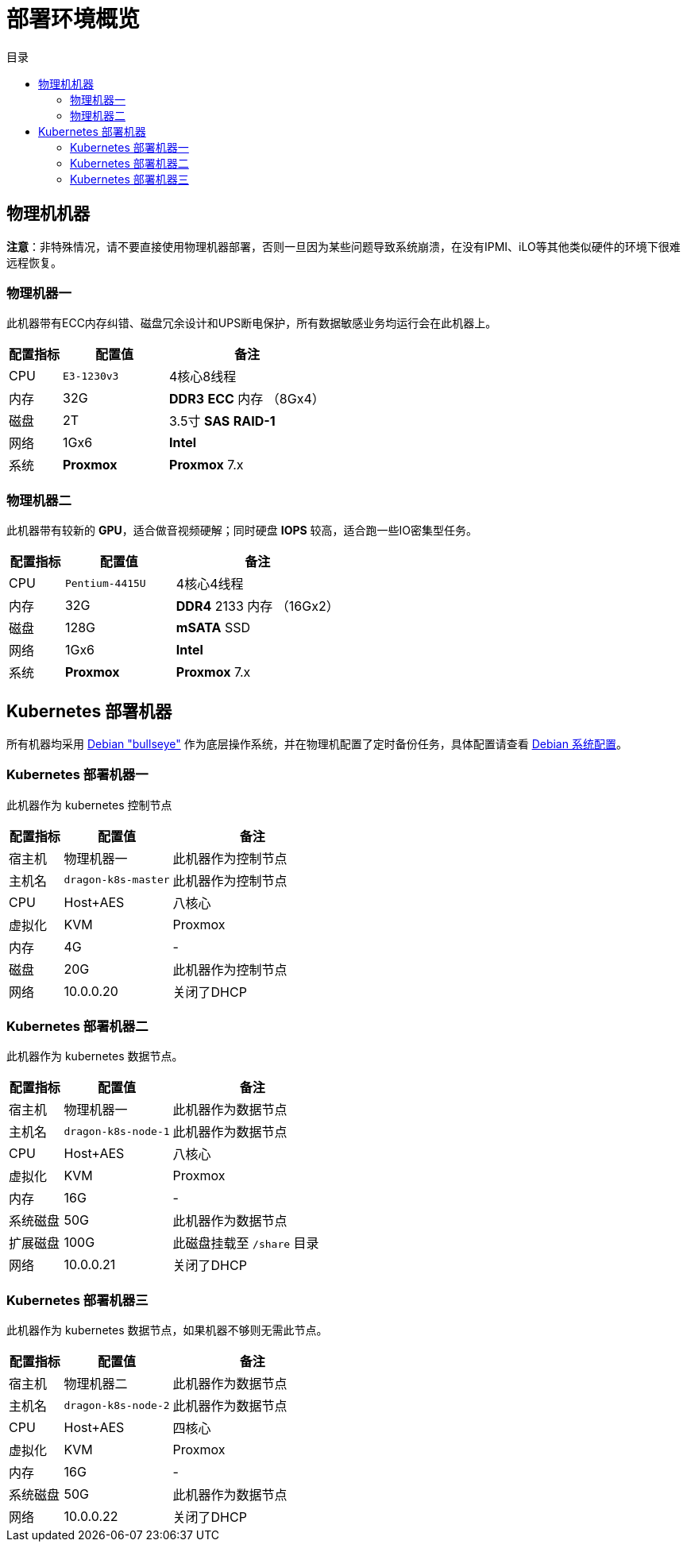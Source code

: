 = 部署环境概览
:experimental:
:icons: font
:toc: right
:toc-title: 目录
:toclevels: 4
:source-highlighter: rouge

== 物理机机器

*注意*：非特殊情况，请不要直接使用物理机器部署，否则一旦因为某些问题导致系统崩溃，在没有IPMI、iLO等其他类似硬件的环境下很难远程恢复。

=== 物理机器一

此机器带有ECC内存纠错、磁盘冗余设计和UPS断电保护，所有数据敏感业务均运行会在此机器上。

[cols="1,2,3",options="header"]
|===
|配置指标 |配置值 |备注
|CPU | `E3-1230v3` | 4核心8线程
|内存 |32G | *DDR3* *ECC* 内存 （8Gx4）
|磁盘 | 2T | 3.5寸 *SAS* *RAID-1*
|网络 | 1Gx6 | *Intel*
|系统 | *Proxmox* | *Proxmox* 7.x
|===

=== 物理机器二

此机器带有较新的 *GPU*，适合做音视频硬解；同时硬盘 *IOPS* 较高，适合跑一些IO密集型任务。

[cols="1,2,3",options="header"]
|===
|配置指标 |配置值 |备注
|CPU | `Pentium-4415U` | 4核心4线程
|内存 |32G | *DDR4* 2133 内存 （16Gx2）
|磁盘 | 128G | *mSATA* SSD
|网络 | 1Gx6 | *Intel*
|系统 | *Proxmox* | *Proxmox* 7.x
|===

== Kubernetes 部署机器

所有机器均采用 link:https://www.debian.org/releases/bullseye/[Debian "bullseye"] 作为底层操作系统，并在物理机配置了定时备份任务，具体配置请查看 link:../../00-deploy-global/00-init-node/SYSTEM.adoc[Debian 系统配置]。

=== Kubernetes 部署机器一

此机器作为 kubernetes 控制节点

[cols="1,2,3",options="header"]
|===
|配置指标 |配置值 |备注
|宿主机 | 物理机器一 | 此机器作为控制节点
|主机名 | `dragon-k8s-master` | 此机器作为控制节点
|CPU | Host+AES | 八核心
|虚拟化|KVM|Proxmox
|内存 | 4G | -
|磁盘 | 20G | 此机器作为控制节点
|网络 | 10.0.0.20 | 关闭了DHCP
|===

=== Kubernetes 部署机器二

此机器作为 kubernetes 数据节点。

[cols="1,2,3",options="header"]
|===
|配置指标 |配置值 |备注
|宿主机 | 物理机器一 | 此机器作为数据节点
|主机名 | `dragon-k8s-node-1` | 此机器作为数据节点
|CPU | Host+AES | 八核心
|虚拟化|KVM|Proxmox
|内存 | 16G | -
|系统磁盘 | 50G | 此机器作为数据节点
|扩展磁盘 | 100G | 此磁盘挂载至 `/share` 目录
|网络 | 10.0.0.21 | 关闭了DHCP
|===

=== Kubernetes 部署机器三

此机器作为 kubernetes 数据节点，如果机器不够则无需此节点。

[cols="1,2,3",options="header"]
|===
|配置指标 |配置值 |备注
|宿主机 | 物理机器二 | 此机器作为数据节点
|主机名 | `dragon-k8s-node-2` | 此机器作为数据节点
|CPU | Host+AES | 四核心
|虚拟化|KVM|Proxmox
|内存 | 16G | -
|系统磁盘 | 50G | 此机器作为数据节点
|网络 | 10.0.0.22 | 关闭了DHCP
|===
